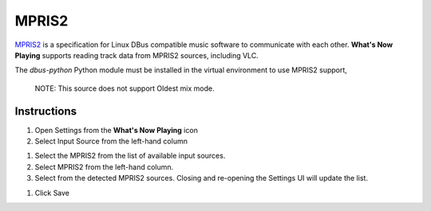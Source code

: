 MPRIS2
======

`MPRIS2 <https://mpris2.readthedocs.io/en/latest/>`_ is a specification for
Linux DBus compatible music software to communicate with each other.
**What's Now Playing** supports reading track data from MPRIS2 sources, including VLC.

The `dbus-python` Python module must be installed in
the virtual environment to use MPRIS2 support,

      NOTE: This source does not support Oldest mix mode.

Instructions
------------

#. Open Settings from the **What's Now Playing** icon
#. Select Input Source from the left-hand column

.. image:: images/mpris2-input-source.png
   :target: images/mpris2-input-source.png
   :alt: mpris2-input-source

#. Select the MPRIS2 from the list of available input sources.
#. Select MPRIS2 from the left-hand column.
#. Select from the detected MPRIS2 sources.
   Closing and re-opening the Settings UI will update the list.

.. image:: images/mpris2-source-selection.png
   :target: images/mpris2-source-selection.png
   :alt: mpris2-input-source

#. Click Save
